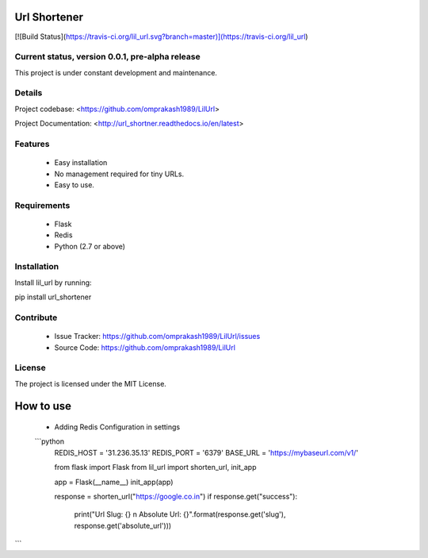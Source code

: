 Url Shortener
=============  
[![Build Status](https://travis-ci.org/lil_url.svg?branch=master)](https://travis-ci.org/lil_url)
  
  
Current status, version 0.0.1, pre-alpha release  
------------------------------------------------  

This project is under constant development and maintenance.
  
Details  
-------  

Project codebase: <https://github.com/omprakash1989/LilUrl>
  
Project Documentation: <http://url_shortner.readthedocs.io/en/latest>
  
  
Features  
--------  

 - Easy installation
 - No management required for tiny URLs.
 - Easy to use.

Requirements
------------
 - Flask
 - Redis
 - Python (2.7 or above)
  
Installation  
------------  

Install lil_url by running:
  
pip install url_shortener
  
Contribute  
----------  

 - Issue Tracker: https://github.com/omprakash1989/LilUrl/issues
 - Source Code: https://github.com/omprakash1989/LilUrl
  
License  
-------  

The project is licensed under the MIT License.
  
How to use  
==========
 - Adding Redis Configuration in settings
 ```python
    REDIS_HOST = '31.236.35.13'
    REDIS_PORT = '6379'
    BASE_URL = 'https://mybaseurl.com/v1/'

    from flask import Flask
    from lil_url import shorten_url, init_app

    app = Flask(__name__)
    init_app(app)

    response = shorten_url("https://google.co.in")
    if response.get("success"):
      print("Url Slug: {} \n Absolute Url: {}".format(response.get('slug'), response.get('absolute_url')))
```
